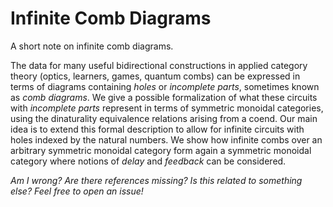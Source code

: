 * Infinite Comb Diagrams

A short note on infinite comb diagrams.

The data for many useful bidirectional constructions in applied category theory (optics, learners, games, quantum combs) can be expressed in terms of diagrams containing /holes/ or /incomplete parts/, sometimes known as /comb diagrams/. We give a possible formalization of what these circuits with /incomplete parts/ represent in terms of symmetric monoidal categories, using the dinaturality equivalence relations arising from a coend.  Our main idea is to extend this formal description to allow for infinite circuits with holes indexed by the natural numbers. We show how infinite combs over an arbitrary symmetric monoidal category form again a symmetric monoidal category where notions of /delay/ and /feedback/ can be considered.

/Am I wrong? Are there references missing? Is this related to something else? Feel free to open an issue!/
